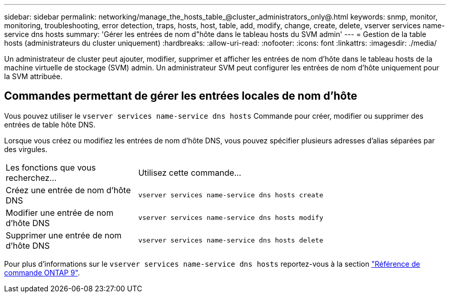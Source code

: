---
sidebar: sidebar 
permalink: networking/manage_the_hosts_table_@cluster_administrators_only@.html 
keywords: snmp, monitor, monitoring, troubleshooting, error detection, traps, hosts, host, table, add, modify, change, create, delete, vserver services name-service dns hosts 
summary: 'Gérer les entrées de nom d"hôte dans le tableau hosts du SVM admin' 
---
= Gestion de la table hosts (administrateurs du cluster uniquement)
:hardbreaks:
:allow-uri-read: 
:nofooter: 
:icons: font
:linkattrs: 
:imagesdir: ./media/


[role="lead"]
Un administrateur de cluster peut ajouter, modifier, supprimer et afficher les entrées de nom d'hôte dans le tableau hosts de la machine virtuelle de stockage (SVM) admin. Un administrateur SVM peut configurer les entrées de nom d'hôte uniquement pour la SVM attribuée.



== Commandes permettant de gérer les entrées locales de nom d'hôte

Vous pouvez utiliser le `vserver services name-service dns hosts` Commande pour créer, modifier ou supprimer des entrées de table hôte DNS.

Lorsque vous créez ou modifiez les entrées de nom d'hôte DNS, vous pouvez spécifier plusieurs adresses d'alias séparées par des virgules.

[cols="30,70"]
|===


| Les fonctions que vous recherchez... | Utilisez cette commande... 


 a| 
Créez une entrée de nom d'hôte DNS
 a| 
`vserver services name-service dns hosts create`



 a| 
Modifier une entrée de nom d'hôte DNS
 a| 
`vserver services name-service dns hosts modify`



 a| 
Supprimer une entrée de nom d'hôte DNS
 a| 
`vserver services name-service dns hosts delete`

|===
Pour plus d'informations sur le `vserver services name-service dns hosts` reportez-vous à la section link:http://docs.netapp.com/us-en/ontap-cli["Référence de commande ONTAP 9"^].
